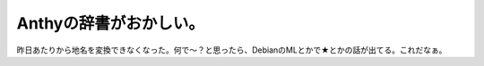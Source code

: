 Anthyの辞書がおかしい。
=======================

昨日あたりから地名を変換できなくなった。何で～？と思ったら、DebianのMLとかで★とかの話が出てる。これだなぁ。








.. author:: default
.. categories:: Debian
.. tags::
.. comments::
